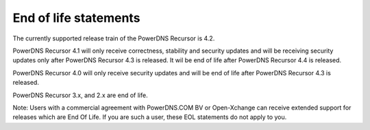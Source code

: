 End of life statements
======================

The currently supported release train of the PowerDNS Recursor is 4.2.

PowerDNS Recursor 4.1 will only receive correctness, stability and
security updates and will be receiving security updates only after
PowerDNS Recursor 4.3 is released. It wil be end of life after
PowerDNS Recursor 4.4 is released.

PowerDNS Recursor 4.0 will only receive security updates and will be
end of life after PowerDNS Recursor 4.3 is released.

PowerDNS Recursor 3.x, and 2.x are end of life.

Note: Users with a commercial agreement with PowerDNS.COM BV or Open-Xchange
can receive extended support for releases which are End Of Life. If you are
such a user, these EOL statements do not apply to you.
